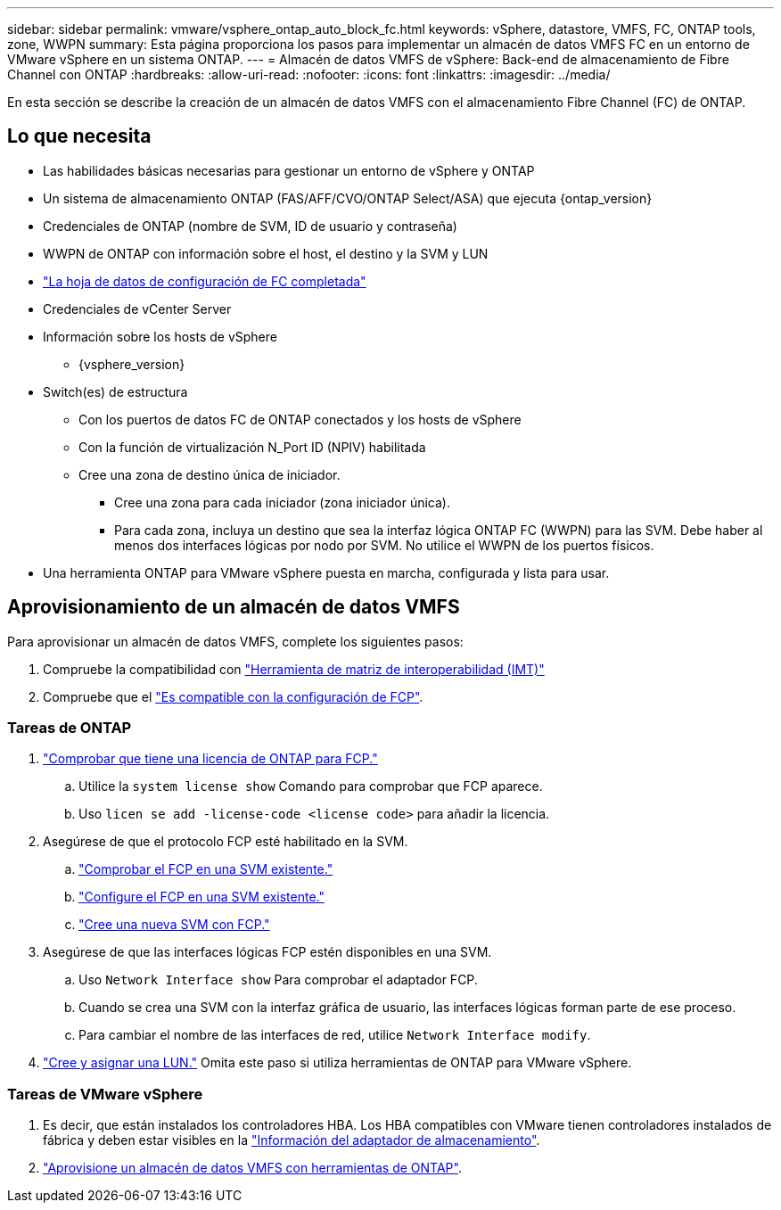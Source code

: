 ---
sidebar: sidebar 
permalink: vmware/vsphere_ontap_auto_block_fc.html 
keywords: vSphere, datastore, VMFS, FC, ONTAP tools, zone, WWPN 
summary: Esta página proporciona los pasos para implementar un almacén de datos VMFS FC en un entorno de VMware vSphere en un sistema ONTAP. 
---
= Almacén de datos VMFS de vSphere: Back-end de almacenamiento de Fibre Channel con ONTAP
:hardbreaks:
:allow-uri-read: 
:nofooter: 
:icons: font
:linkattrs: 
:imagesdir: ../media/


[role="lead"]
En esta sección se describe la creación de un almacén de datos VMFS con el almacenamiento Fibre Channel (FC) de ONTAP.



== Lo que necesita

* Las habilidades básicas necesarias para gestionar un entorno de vSphere y ONTAP
* Un sistema de almacenamiento ONTAP (FAS/AFF/CVO/ONTAP Select/ASA) que ejecuta {ontap_version}
* Credenciales de ONTAP (nombre de SVM, ID de usuario y contraseña)
* WWPN de ONTAP con información sobre el host, el destino y la SVM y LUN
* link:++https://docs.netapp.com/ontap-9/topic/com.netapp.doc.exp-fc-esx-cpg/GUID-429C4DDD-5EC0-4DBD-8EA8-76082AB7ADEC.html++["La hoja de datos de configuración de FC completada"]
* Credenciales de vCenter Server
* Información sobre los hosts de vSphere
+
** {vsphere_version}


* Switch(es) de estructura
+
** Con los puertos de datos FC de ONTAP conectados y los hosts de vSphere
** Con la función de virtualización N_Port ID (NPIV) habilitada
** Cree una zona de destino única de iniciador.
+
*** Cree una zona para cada iniciador (zona iniciador única).
*** Para cada zona, incluya un destino que sea la interfaz lógica ONTAP FC (WWPN) para las SVM. Debe haber al menos dos interfaces lógicas por nodo por SVM. No utilice el WWPN de los puertos físicos.




* Una herramienta ONTAP para VMware vSphere puesta en marcha, configurada y lista para usar.




== Aprovisionamiento de un almacén de datos VMFS

Para aprovisionar un almacén de datos VMFS, complete los siguientes pasos:

. Compruebe la compatibilidad con https://mysupport.netapp.com/matrix["Herramienta de matriz de interoperabilidad (IMT)"]
. Compruebe que el link:++https://docs.netapp.com/ontap-9/topic/com.netapp.doc.exp-fc-esx-cpg/GUID-7D444A0D-02CE-4A21-8017-CB1DC99EFD9A.html++["Es compatible con la configuración de FCP"].




=== Tareas de ONTAP

. link:++https://docs.netapp.com/ontap-9/topic/com.netapp.doc.dot-cm-cmpr-980/system__license__show.html++["Comprobar que tiene una licencia de ONTAP para FCP."]
+
.. Utilice la `system license show` Comando para comprobar que FCP aparece.
.. Uso `licen  se add -license-code <license code>` para añadir la licencia.


. Asegúrese de que el protocolo FCP esté habilitado en la SVM.
+
.. link:++https://docs.netapp.com/ontap-9/topic/com.netapp.doc.exp-fc-esx-cpg/GUID-1C31DF2B-8453-4ED0-952A-DF68C3D8B76F.html++["Comprobar el FCP en una SVM existente."]
.. link:++https://docs.netapp.com/ontap-9/topic/com.netapp.doc.exp-fc-esx-cpg/GUID-D322649F-0334-4AD7-9700-2A4494544CB9.html++["Configure el FCP en una SVM existente."]
.. link:++https://docs.netapp.com/ontap-9/topic/com.netapp.doc.exp-fc-esx-cpg/GUID-0FCB46AA-DA18-417B-A9EF-B6A665DB77FC.html++["Cree una nueva SVM con FCP."]


. Asegúrese de que las interfaces lógicas FCP estén disponibles en una SVM.
+
.. Uso `Network Interface show` Para comprobar el adaptador FCP.
.. Cuando se crea una SVM con la interfaz gráfica de usuario, las interfaces lógicas forman parte de ese proceso.
.. Para cambiar el nombre de las interfaces de red, utilice `Network Interface modify`.


. link:++https://docs.netapp.com/ontap-9/topic/com.netapp.doc.dot-cm-sanag/GUID-D4DAC7DB-A6B0-4696-B972-7327EE99FD72.html++["Cree y asignar una LUN."] Omita este paso si utiliza herramientas de ONTAP para VMware vSphere.




=== Tareas de VMware vSphere

. Es decir, que están instalados los controladores HBA. Los HBA compatibles con VMware tienen controladores instalados de fábrica y deben estar visibles en la link:++https://docs.vmware.com/en/VMware-vSphere/7.0/com.vmware.vsphere.storage.doc/GUID-ED20B7BE-0D1C-4BF7-85C9-631D45D96FEC.html++["Información del adaptador de almacenamiento"].
. link:++https://docs.netapp.com/vapp-98/topic/com.netapp.doc.vsc-iag/GUID-D7CAD8AF-E722-40C2-A4CB-5B4089A14B00.html++["Aprovisione un almacén de datos VMFS con herramientas de ONTAP"].

